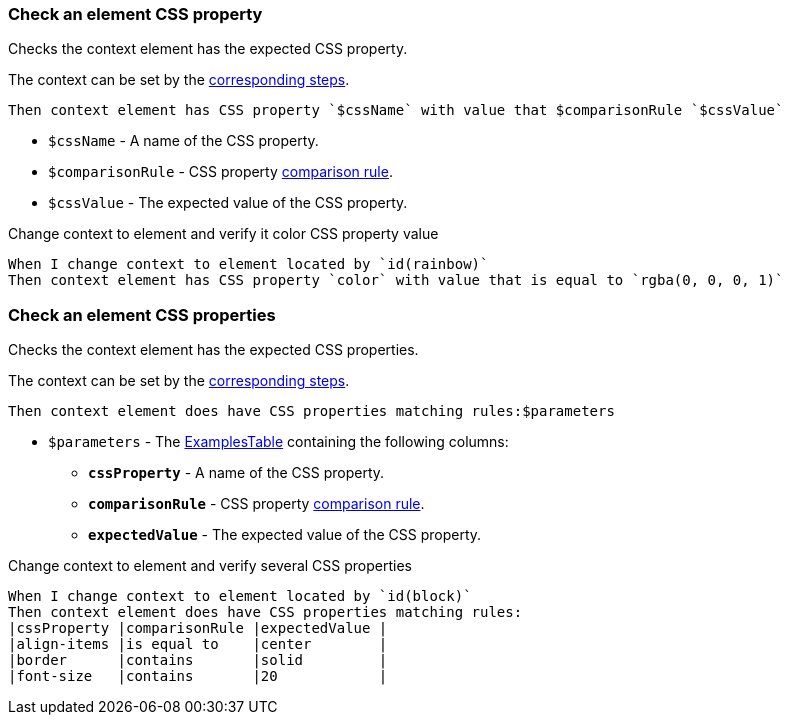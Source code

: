 === Check an element CSS property

Checks the context element has the expected CSS property.

The context can be set by the <<_change_context,corresponding steps>>.

[source,gherkin]
----
Then context element has CSS property `$cssName` with value that $comparisonRule `$cssValue`
----

* `$cssName` - A name of the CSS property.
* `$comparisonRule` - CSS property xref:parameters:string-comparison-rule.adoc[comparison rule].
* `$cssValue` - The expected value of the CSS property.

.Change context to element and verify it color CSS property value
[source,gherkin]
----
When I change context to element located by `id(rainbow)`
Then context element has CSS property `color` with value that is equal to `rgba(0, 0, 0, 1)`
----

=== Check an element CSS properties

Checks the context element has the expected CSS properties.

The context can be set by the <<_change_context,corresponding steps>>.

[source,gherkin]
----
Then context element does have CSS properties matching rules:$parameters
----

* `$parameters` - The xref:ROOT:glossary.adoc#_examplestable[ExamplesTable] containing the following columns:
** [subs=+quotes]`*cssProperty*` - A name of the CSS property.
** [subs=+quotes]`*comparisonRule*` - CSS property xref:parameters:string-comparison-rule.adoc[comparison rule].
** [subs=+quotes]`*expectedValue*` - The expected value of the CSS property.

.Change context to element and verify several CSS properties
[source,gherkin]
----
When I change context to element located by `id(block)`
Then context element does have CSS properties matching rules:
|cssProperty |comparisonRule |expectedValue |
|align-items |is equal to    |center        |
|border      |contains       |solid         |
|font-size   |contains       |20            |
----
